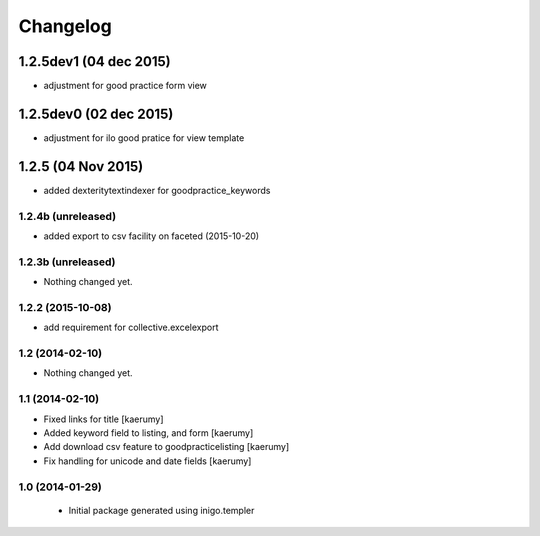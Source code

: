 Changelog
=========
1.2.5dev1 (04 dec 2015)
________________
- adjustment for good practice form view

1.2.5dev0 (02 dec 2015)
________________
- adjustment for ilo good pratice for view template

1.2.5 (04 Nov 2015)
________________
- added dexteritytextindexer for goodpractice_keywords


1.2.4b (unreleased)
----------------

- added export to csv facility on faceted (2015-10-20)


1.2.3b (unreleased)
----------------

- Nothing changed yet.

1.2.2 (2015-10-08)
------------------

- add requirement for collective.excelexport


1.2 (2014-02-10)
----------------

- Nothing changed yet.


1.1 (2014-02-10)
----------------

- Fixed links for title [kaerumy]
- Added keyword field to listing, and form [kaerumy]
- Add download csv feature to goodpracticelisting [kaerumy]
- Fix handling for unicode and date fields [kaerumy]


1.0 (2014-01-29)
----------------

 - Initial package generated using inigo.templer
